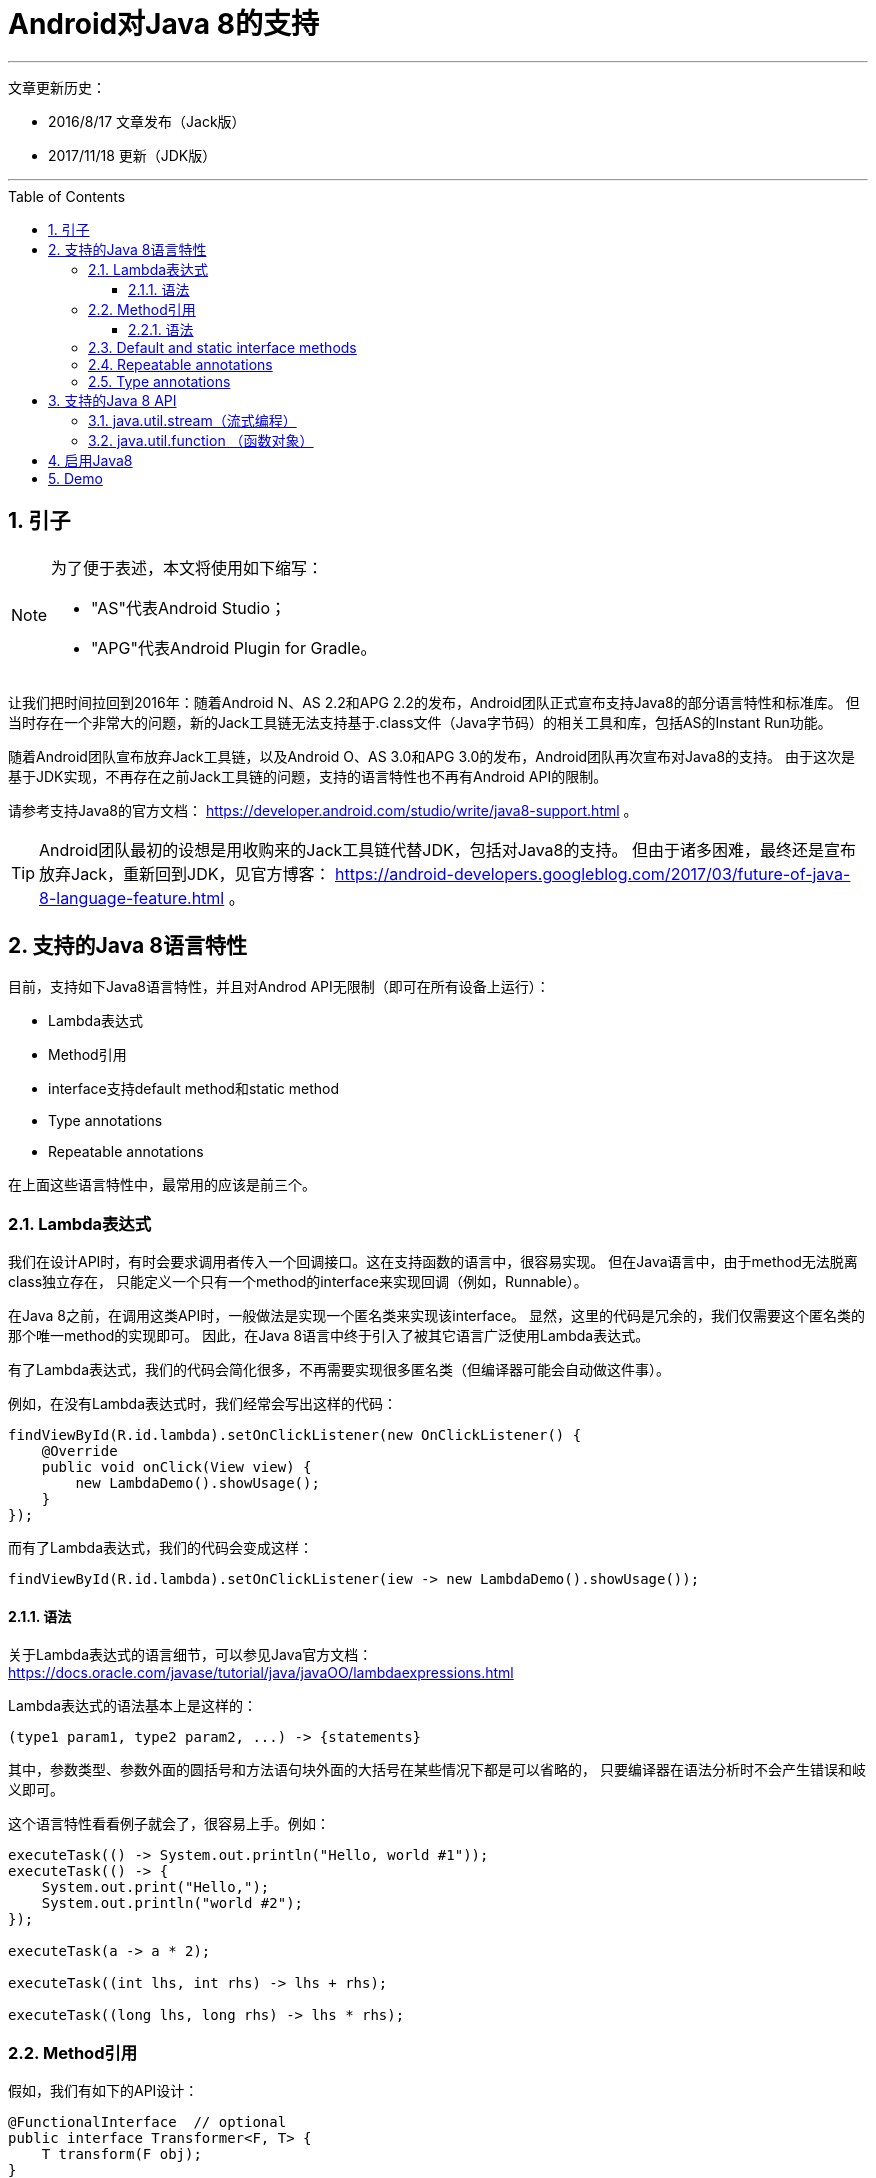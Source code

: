 # Android对Java 8的支持
// Settings
ifdef::env-github[]
:note-caption: :paperclip:
:tip-caption: :bulb:
:important-caption: :exclamation:
:caution-caption: :fire:
:warning-caption: :warning:
endif::[]
// TOC
:toc:
:toc-placement: preamble
:toclevels: 3

'''
文章更新历史：

* 2016/8/17 文章发布（Jack版）
* 2017/11/18 更新（JDK版）

'''

:numbered:

## 引子

[NOTE]
====
为了便于表述，本文将使用如下缩写：

* "AS"代表Android Studio；
* "APG"代表Android Plugin for Gradle。
====

让我们把时间拉回到2016年：随着Android N、AS 2.2和APG 2.2的发布，Android团队正式宣布支持Java8的部分语言特性和标准库。
但当时存在一个非常大的问题，新的Jack工具链无法支持基于.class文件（Java字节码）的相关工具和库，包括AS的Instant Run功能。

随着Android团队宣布放弃Jack工具链，以及Android O、AS 3.0和APG 3.0的发布，Android团队再次宣布对Java8的支持。
由于这次是基于JDK实现，不再存在之前Jack工具链的问题，支持的语言特性也不再有Android API的限制。

请参考支持Java8的官方文档：
https://developer.android.com/studio/write/java8-support.html 。

TIP: Android团队最初的设想是用收购来的Jack工具链代替JDK，包括对Java8的支持。
但由于诸多困难，最终还是宣布放弃Jack，重新回到JDK，见官方博客：
https://android-developers.googleblog.com/2017/03/future-of-java-8-language-feature.html 。

## 支持的Java 8语言特性

目前，支持如下Java8语言特性，并且对Androd API无限制（即可在所有设备上运行）：

* Lambda表达式
* Method引用
* interface支持default method和static method
* Type annotations
* Repeatable annotations

在上面这些语言特性中，最常用的应该是前三个。

### Lambda表达式

我们在设计API时，有时会要求调用者传入一个回调接口。这在支持函数的语言中，很容易实现。
但在Java语言中，由于method无法脱离class独立存在，
只能定义一个只有一个method的interface来实现回调（例如，Runnable）。

在Java 8之前，在调用这类API时，一般做法是实现一个匿名类来实现该interface。
显然，这里的代码是冗余的，我们仅需要这个匿名类的那个唯一method的实现即可。
因此，在Java 8语言中终于引入了被其它语言广泛使用Lambda表达式。

有了Lambda表达式，我们的代码会简化很多，不再需要实现很多匿名类（但编译器可能会自动做这件事）。

例如，在没有Lambda表达式时，我们经常会写出这样的代码：
```java
findViewById(R.id.lambda).setOnClickListener(new OnClickListener() {
    @Override
    public void onClick(View view) {
        new LambdaDemo().showUsage();
    }
});
```

而有了Lambda表达式，我们的代码会变成这样：
```java
findViewById(R.id.lambda).setOnClickListener(iew -> new LambdaDemo().showUsage());
```

#### 语法

关于Lambda表达式的语言细节，可以参见Java官方文档：
https://docs.oracle.com/javase/tutorial/java/javaOO/lambdaexpressions.html

Lambda表达式的语法基本上是这样的：
```java
(type1 param1, type2 param2, ...) -> {statements}
```
其中，参数类型、参数外面的圆括号和方法语句块外面的大括号在某些情况下都是可以省略的，
只要编译器在语法分析时不会产生错误和岐义即可。

这个语言特性看看例子就会了，很容易上手。例如：
```java
executeTask(() -> System.out.println("Hello, world #1"));
executeTask(() -> {
    System.out.print("Hello,");
    System.out.println("world #2");
});

executeTask(a -> a * 2);

executeTask((int lhs, int rhs) -> lhs + rhs);

executeTask((long lhs, long rhs) -> lhs * rhs);
```

### Method引用

假如，我们有如下的API设计：
```java
@FunctionalInterface  // optional
public interface Transformer<F, T> {
    T transform(F obj);
}

public static <F, T> List<T> transform(List<F> list, Transformer<F, T> transformer) {
    ArrayList<T> result = new ArrayList<T>(list.size());
    for (F obj : list) {
        result.add(transformer.transform(obj));
    }
    return result;
}
```

另外，我们也定义了一个Person类：
```java
public static class Person {
    public int age;
    public String name;

    public Person() {}

    private Person(int age) {
        this.age = age;
        this.name = "P-" + age;
    }

    public static Person from(int age) {
        return new Person(age);
    }

    public int compareByAge(Person other) {
        return age - other.age;
    }

    @Override
    public String toString() {
        return "Person[name=" + name + ", age=" + age + "]";
    }
}
```

现在，我们需要根据一个代表age的int列表，生成一个Person列表。那么，代码可能是这样的：
```java
private void showCode() {
    List<Integer> ageList = Arrays.asList(1, 2, 3, 4, 5);
    List<Person> personList = transform(ageList, age -> Person.from(age));
}

private void showCode2() {
    List<Integer> ageList = Arrays.asList(1, 2, 3, 4, 5);
    List<Person> personList = transform(ageList, age -> new Person(age));
}
```

你会发现，虽然用了lambda表达式，代码实现也有点冗余，
因为做的事情仅仅是去调用了另外一个已经存在的method或者constructor。
“Method引用”就是为了解决这样的编码场景，它可以让我们更简单地去引用一些已存在方法。

有了Method引用，上面的代码就可以简化了：
```java
private void showCode() {
    List<Integer> ageList = Arrays.asList(1, 2, 3, 4, 5);
    List<Person> personList = transform(ageList, Person::from);
}

private void showCode2() {
    List<Integer> ageList = Arrays.asList(1, 2, 3, 4, 5);
    List<Person> personList = transform(ageList, Person::new);
}
```

#### 语法

还是先放官方文档：
https://docs.oracle.com/javase/tutorial/java/javaOO/methodreferences.html

Method引用共有4种类型，例举如下：

* 对static method的引用 (ContainingClass::staticMethodName)
* 对一个特定对象的instance method的引用 (containingObject::instanceMethodName)
* 对一个特定类型的任意对象的instance method的引用 (ContainingType::methodName)
* 对constructor的引用 (ClassName::new)

示例代码如下：
```java
private void staticMethod(List<Integer> ageList) {
    // ContainingClass::staticMethodName
    List<Person> personList = transform(ageList, Person::from);
}

private Person createPerson(int age) {
    return Person.from(age);
}

private void instanceMethod(List<Integer> ageList) {
    // containingObject::instanceMethodName
    List<Person> personList = transform(ageList, this::createPerson);
}

private void typeMethod(List<Person> personList) {
    // ContainingType::methodName
    Collections.sort(personList, Person::compareByAge);
}

private void constructor(List<Integer> ageList) {
    // ClassName::new
    List<Person> personList = transform(ageList, Person::new);
}
```

### Default and static interface methods

官方文档：
https://docs.oracle.com/javase/tutorial/java/IandI/defaultmethods.html

在Java 8中，允许为interface添加有具体实现的method（即default method），
并且，**如果仅新增了default method，那么修改后的interface可以和修改前的interface保待二进制兼容**。
有了此特性，Library开发者就可以为interface增加default method，
而不需要Library使用者同步去修改interface的实现代码。

除了default method，还可以在interface中添加static method，
方便把跟该interface相关的static方法放在一起。

示例代码：
```java
interface ItsAnInterface {
    void fun();

    default void foo() {
        System.out.println("foo");
    }

    static void bar(ItsAnInterface a) {
        a.fun();
        a.foo();
    }
}
```

### Repeatable annotations

官方文档：
https://docs.oracle.com/javase/tutorial/java/annotations/repeating.html

Repeatable annotations允许重复使用annotion。例如：
```java
@Schedule(dayOfMonth="last")
@Schedule(dayOfWeek="Fri", hour="23")
public void doPeriodicCleanup() { ... }
```

### Type annotations

官方文档：
https://docs.oracle.com/javase/tutorial/java/annotations/type_annotations.html

在Java 8之前，annotation仅能在声明出现的地方使用，而现在可以在类型出现的地方使用。
（话是这么说，但我还没明白其应用场景。。。）

## 支持的Java 8 API

Android N新增了一些Java8 API的支持（显然只能在Android N及更高版本中才可以使用）。
虽然AS 3.0和APG 3.0重新实现了对Java8的支持（主要是语言特性这块），但Android N已经有了这些Java8 API，
且在Android O中也没有明显变化。

这些新增API大体可分为两部分。

跟语言特性相关的API：

* java.lang.FunctionalInterface
* java.lang.annotation.Repeatable
* java.lang.reflect.Method.isDefault()
* 跟Repeable annotations相关的反射API，例如AnnotatedElement.getAnnotationsByType(Class)

流式编程相关的API：

* java.util.stream (流式编程)
* java.util.function (函数对象)
* java.lang.Iterable#forEach()

这里关注下流式编程相关的API即可（由于短期内无法在大部分设备上运行，几乎无法在项目中使用；项目中还是只能使用RxJava等类似方案）。

### java.util.stream（流式编程）

跟其它流式编程的方案和API相比，基本上没太大差别，看一个简单的示例代码即可：

```java
class StreamDemo {
    static class Student {
        String name;
        int age;
        double weight;
        int height;

        Student(String name, int age, double weight, int height) {
            this.name = name;
            this.age = age;
            this.weight = weight;
            this.height = height;
        }

        @Override
        public String toString() {
            return "Student[name=" + name + ", age=" + age + ", weight=" + weight
                    + ", height=" + height + "]";
        }
    }

    void showUsage() {
        generateDate().stream()
                .filter(s -> s.age >= 16 && s.age <= 17)
                .map(s -> {
                    s.name = s.name.toLowerCase();
                    return s;
                })
                .sorted((lhs, rhs) -> {
                    int result = lhs.age - rhs.age;
                    if (result != 0) {
                        return result;
                    } else {
                        return rhs.name.compareTo(lhs.name);
                    }
                })
                .forEach(System.out::println);
    }

    private List<Student> generateDate() {
        List<Student> results = new ArrayList<>();
        results.add(new Student("S1", 16, 40.5, 158));
        results.add(new Student("S2", 18, 50, 165));
        results.add(new Student("S3", 17, 43.3, 160));
        results.add(new Student("S4", 16, 42.7, 157));
        results.add(new Student("S5", 15, 45, 163));
        results.add(new Student("S6", 17, 55, 175));
        results.add(new Student("S7", 16, 57, 178));
        results.add(new Student("S8", 15, 48, 167));
        return results;
    }
}
```

### java.util.function （函数对象）

Java8抽象了很多跟function相关的API，覆盖到了常见的操作。这里看一下 java.util.function.Predicate 的实现代码即可，
顺便也可看到FunctionalInterface、default method、static method打配合的场景。

```java
@FunctionalInterface
public interface Predicate<T> {
    boolean test(T t);

    default Predicate<T> and(Predicate<? super T> other) {
        Objects.requireNonNull(other);
        return (t) -> test(t) && other.test(t);
    }

    default Predicate<T> negate() {
        return (t) -> !test(t);
    }

    default Predicate<T> or(Predicate<? super T> other) {
        Objects.requireNonNull(other);
        return (t) -> test(t) || other.test(t);
    }

    static <T> Predicate<T> isEqual(Object targetRef) {
        return (null == targetRef)
                ? Objects::isNull
                : object -> targetRef.equals(object);
    }
}
```

## 启用Java8

要在项目中启用Java8，只需要做一点调整即可：
```java
compileOptions {
    sourceCompatibility JavaVersion.VERSION_1_8
    targetCompatibility JavaVersion.VERSION_1_8
}
```

最后，借用一张Android官方文档上的图来解释对Java8的支持方式：

image::../../images/java_compile_with_desugar.png[width="600"]
(原图见 https://developer.android.com/studio/images/write/desugar_2x.png)

## Demo

最后的最后，请参考Demo项目：
https://github.com/ycdev-demo/AndroidJava8Demo 。

